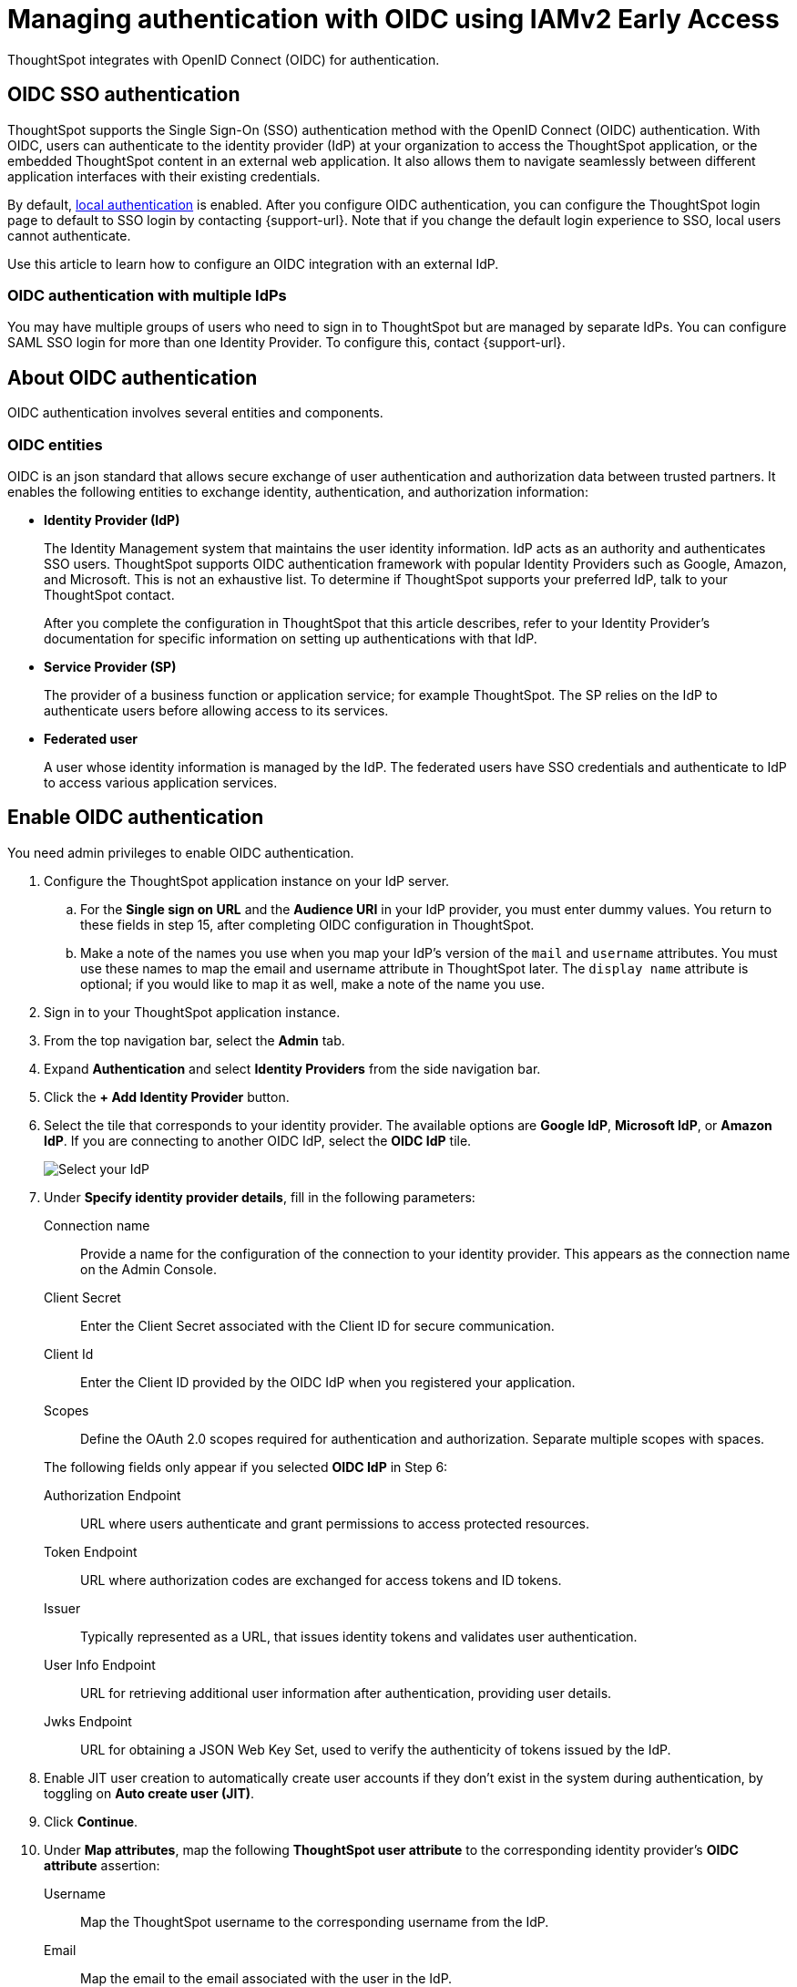 =  Managing authentication with OIDC using IAMv2 [.badge.badge-early-access]#Early Access#
:last_updated: 12/2/2024
:linkattrs:
:experimental:
:page-layout: default-cloud
:description: Learn how to integrate with OIDC for authentication.


ThoughtSpot integrates with OpenID Connect (OIDC) for authentication.

== OIDC SSO authentication

ThoughtSpot supports the Single Sign-On (SSO) authentication method with the OpenID Connect (OIDC) authentication.
With OIDC, users can authenticate to the identity provider (IdP) at your organization to access the ThoughtSpot application, or the embedded ThoughtSpot content in an external web application.
It also allows them to navigate seamlessly between different application interfaces with their existing credentials.

By default, xref:authentication-local.adoc[local authentication] is enabled. After you configure OIDC authentication, you can configure the ThoughtSpot login page to default to SSO login by contacting {support-url}. Note that if you change the default login experience to SSO, local users cannot authenticate.

Use this article to learn how to configure an OIDC integration with an external IdP.

=== OIDC authentication with multiple IdPs

You may have multiple groups of users who need to sign in to ThoughtSpot but are managed by separate IdPs.
You can configure SAML SSO login for more than one Identity Provider.
To configure this, contact {support-url}.

== About OIDC authentication

OIDC authentication involves several entities and components.

=== OIDC entities

OIDC is an json standard that allows secure exchange of user authentication and authorization data between trusted partners.
It enables the following entities to exchange identity, authentication, and authorization information:

* *Identity Provider (IdP)*
+
The Identity Management system that maintains the user identity information.
IdP acts as an authority and authenticates SSO users.
ThoughtSpot supports OIDC authentication framework with popular Identity Providers such as Google, Amazon, and Microsoft. This is not an exhaustive list.
To determine if ThoughtSpot supports your preferred IdP, talk to your ThoughtSpot contact.
+
After you complete the configuration in ThoughtSpot that this article describes, refer to your Identity Provider's documentation for specific information on setting up authentications with that IdP.

* *Service Provider (SP)*
+
The provider of a business function or application service;
for example ThoughtSpot.
The SP relies on the IdP to authenticate users before allowing access to its services.

* *Federated user*
+
A user whose identity information is managed by the IdP.
The federated users have SSO credentials and authenticate to IdP to access various application services.

== Enable OIDC authentication

You need admin privileges to enable OIDC authentication.

. Configure the ThoughtSpot application instance on your IdP server.
.. For the *Single sign on URL* and the *Audience URI* in your IdP provider, you must enter dummy values. You return to these fields in step 15, after completing OIDC configuration in ThoughtSpot.
.. Make a note of the names you use when you map your IdP's version of the `mail` and `username` attributes. You must use these names to map the email and username attribute in ThoughtSpot later. The `display name` attribute is optional; if you would like to map it as well, make a note of the name you use.
. Sign in to your ThoughtSpot application instance.
. From the top navigation bar, select the *Admin* tab.
. Expand *Authentication* and select *Identity Providers* from the side navigation bar.
. Click the *+ Add Identity Provider* button.
. Select the tile that corresponds to your identity provider. The available options are *Google IdP*, *Microsoft IdP*, or *Amazon IdP*. If you are connecting to another OIDC IdP, select the *OIDC IdP* tile.
+
image::oicd_idp.png[Select your IdP]

+

. Under *Specify identity provider details*, fill in the following parameters:

Connection name:: Provide a name for the configuration of the connection to your identity provider. This appears as the connection name on the Admin Console.
Client Secret:: Enter the Client Secret associated with the Client ID for secure communication.
Client Id:: Enter the Client ID provided by the OIDC IdP when you registered your application.
Scopes:: Define the OAuth 2.0 scopes required for authentication and authorization. Separate multiple scopes with spaces.

+
The following fields only appear if you selected *OIDC IdP* in Step 6:

Authorization Endpoint:: URL where users authenticate and grant permissions to access protected resources.
Token Endpoint:: URL where authorization codes are exchanged for access tokens and ID tokens.
Issuer:: Typically represented as a URL, that issues identity tokens and validates user authentication.
User Info Endpoint:: URL for retrieving additional user information after authentication, providing user details.
Jwks Endpoint:: URL for obtaining a JSON Web Key Set, used to verify the authenticity of tokens issued by the IdP.

. Enable JIT user creation to automatically create user accounts if they don't exist in the system during authentication, by toggling on *Auto create user (JIT)*.
. Click *Continue*.
. Under *Map attributes*, map the following *ThoughtSpot user attribute* to the corresponding identity provider's *OIDC attribute* assertion:
Username:: Map the ThoughtSpot username to the corresponding username from the IdP.
Email:: Map the email to the email associated with the user in the IdP.
Display name:: Enter the display name.
roles:: Enter the roles associated with the user.
+
. Click *Save and continue*.

. Under *Add ThoughtSpot to your identity provider*, collect the information required to add the ThoughtSpot application to your IDP. The *Callback URI* is required to add the ThoughtSpot application to your IdP.
.. To copy and paste the *Callback URI* directly from this page, select the *copy* icons next to the parameter, and paste the information into a separate document.
. Click *Enable* to enable the connection immediately, or *Later* to complete the configuration without enabling the connection.
Your IdP is now configured in ThoughtSpot. You must also add the ThoughtSpot application to your IdP.

=== Configure the IdP

To enable the IdP to recognize your host application and ThoughtSpot as a valid service provider, you must configure the IdP with required attributes and metadata.


